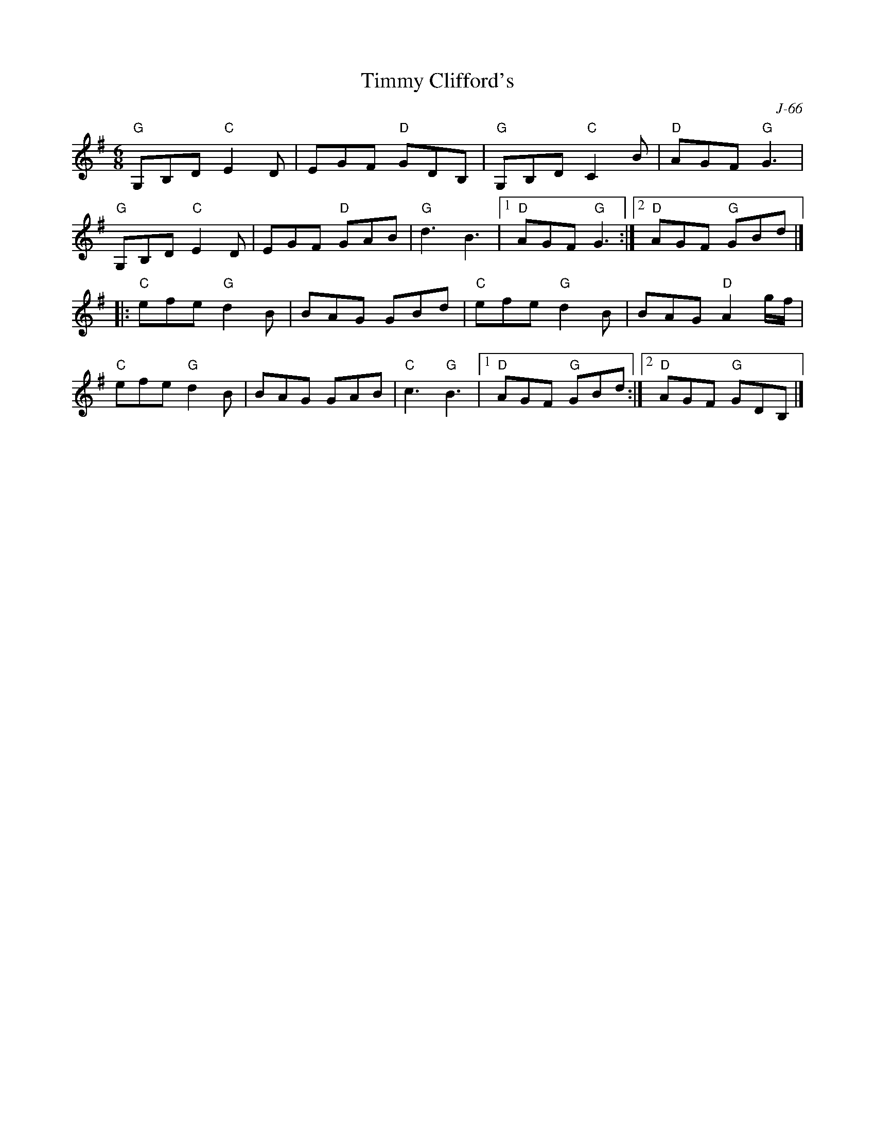 X:1
T: Timmy Clifford's
C: J-66
Z:
R: jig
M: 6/8
K: G
"G"G,B,D "C"E2D| EGF "D"GDB,| "G"G,B,D "C"C2B| "D"AGF "G"G3|
"G"G,B,D "C"E2D| EGF "D"GAB| "G"d3 B3|1 "D"AGF "G"G3 :|2 "D"AGF "G"GBd|]
|: \
"C"efe "G"d2B| BAG GBd| "C"efe "G"d2B| BAG "D"A2g/f/|
"C"efe "G"d2B| BAG GAB| "C"c3 "G"B3|1 "D"AGF "G"GBd :|2 "D"AGF "G"GDB,|]
%
